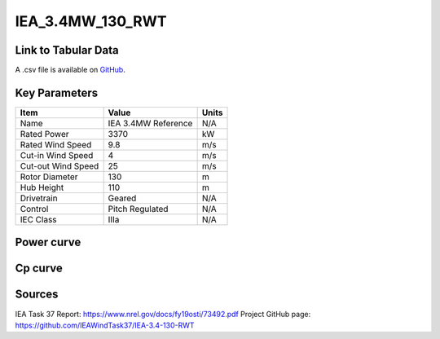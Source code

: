 IEA_3.4MW_130_RWT
=================

====================
Link to Tabular Data
====================

A .csv file is available on `GitHub <https://github.com/NREL/turbine-models/blob/master/Onshore/IEA_3.4MW_130_RWT.csv>`_.

==============
Key Parameters
==============

+------------------------+-------------------------+----------------+
| Item                   | Value                   | Units          |
+========================+=========================+================+
| Name                   | IEA 3.4MW Reference     | N/A            |
+------------------------+-------------------------+----------------+
| Rated Power            | 3370                    | kW             |
+------------------------+-------------------------+----------------+
| Rated Wind Speed       | 9.8                     | m/s            |
+------------------------+-------------------------+----------------+
| Cut-in Wind Speed      | 4                       | m/s            |
+------------------------+-------------------------+----------------+
| Cut-out Wind Speed     | 25                      | m/s            |
+------------------------+-------------------------+----------------+
| Rotor Diameter         | 130                     | m              |
+------------------------+-------------------------+----------------+
| Hub Height             | 110                     | m              |
+------------------------+-------------------------+----------------+
| Drivetrain             | Geared                  | N/A            |
+------------------------+-------------------------+----------------+
| Control                | Pitch Regulated         | N/A            |
+------------------------+-------------------------+----------------+
| IEC Class              | IIIa                    | N/A            |
+------------------------+-------------------------+----------------+

===========
Power curve
===========

.. image:: C:\\Users\\pduffy\\Documents\\Projects\\Turbines\\wind-turbine-archive-dev\\docs\\source\\images\\IEA_3.4MW_130_RWT_Power.png
  :width: 800

========
Cp curve
========

.. image:: C:\\Users\\pduffy\\Documents\\Projects\\Turbines\\wind-turbine-archive-dev\\docs\\source\\images\\IEA_3.4MW_130_RWT_Cp.png
  :width: 800

=======
Sources
=======

IEA Task 37
Report: https://www.nrel.gov/docs/fy19osti/73492.pdf
Project GitHub page: https://github.com/IEAWindTask37/IEA-3.4-130-RWT